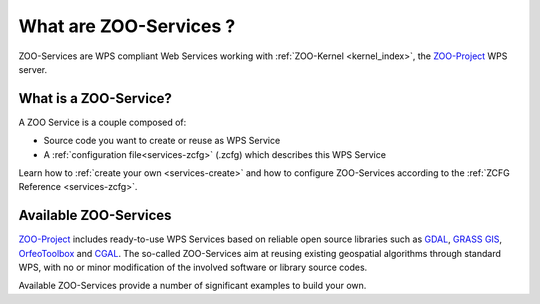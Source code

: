 .. _services-what:

What are ZOO-Services ?
=======================

ZOO-Services are WPS compliant Web Services working with :ref:`ZOO-Kernel <kernel_index>`, the `ZOO-Project <http://zoo-project.org>`_ WPS server.

What is a ZOO-Service?
----------------------

A ZOO Service is a couple composed of:

- Source code you want to create or reuse as WPS Service
- A :ref:`configuration file<services-zcfg>` (.zcfg) which describes this WPS Service

Learn how to  :ref:`create your own <services-create>` and how to
configure ZOO-Services according to the :ref:`ZCFG Reference <services-zcfg>`.

Available ZOO-Services
----------------------

`ZOO-Project <http://zoo-project.org>`_ includes ready-to-use WPS Services based on reliable open source libraries such as `GDAL <http://gdal.org>`_, `GRASS GIS <http://grass.osgeoorg>`_, `OrfeoToolbox <http://orfeo-toolbox.org>`_ and `CGAL <http://gcal.org>`_. The so-called ZOO-Services aim at reusing existing geospatial algorithms through standard WPS, with no or minor modification of the involved software or library source codes. 

Available ZOO-Services provide a number of significant examples to
build your own.



